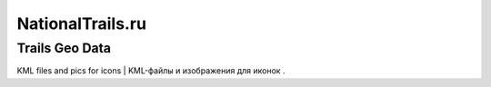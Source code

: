 NationalTrails.ru
=================
Trails Geo Data
---------------

KML files and pics for icons | KML-файлы и изображения для иконок .
